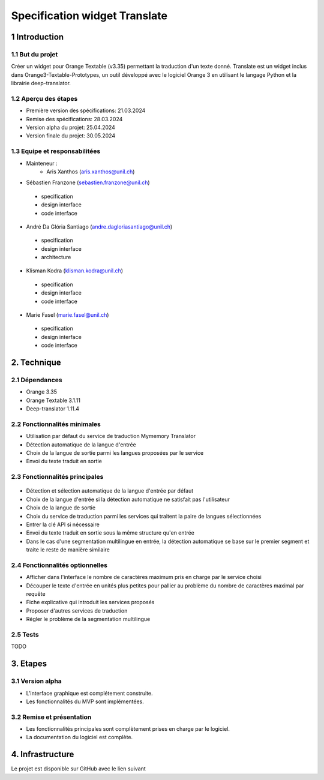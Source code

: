 ######################################
Specification widget Translate
######################################

1 Introduction
**************

1.1 But du projet
=================
Créer un widget pour Orange Textable (v3.35) permettant la traduction d'un texte donné. Translate est un widget inclus dans Orange3-Textable-Prototypes, un outil développé avec
le logiciel Orange 3 en utilisant le langage Python et la librairie deep-translator.

1.2 Aperçu des étapes
=====================
* Première version des spécifications: 21.03.2024
* Remise des spécifications: 28.03.2024
* Version alpha du projet: 25.04.2024
* Version finale du projet: 30.05.2024

1.3 Equipe et responsabilitées
==============================
* Mainteneur :
    - Aris Xanthos (aris.xanthos@unil.ch)

* Sébastien Franzone (sebastien.franzone@unil.ch)
 - specification
 - design interface
 - code interface
 
* André Da Glória Santiago (andre.dagloriasantiago@unil.ch)
 - specification
 - design interface
 - architecture

* Klisman Kodra (klisman.kodra@unil.ch)
 - specification
 - design interface
 - code interface

* Marie Fasel (marie.fasel@unil.ch)
 - specification
 - design interface
 - code interface

2. Technique
************

2.1 Dépendances
===============
* Orange 3.35

* Orange Textable 3.1.11

* Deep-translator 1.11.4

2.2 Fonctionnalités minimales
=============================
.. image:: images/translate_minimal.png

* Utilisation par défaut du service de traduction Mymemory Translator
* Détection automatique de la langue d'entrée
* Choix de la langue de sortie parmi les langues proposées par le service
* Envoi du texte traduit en sortie

2.3 Fonctionnalités principales
===============================

 .. image:: images/translate_principal.png

* Détection et sélection automatique de la langue d'entrée par défaut 
* Choix de la langue d'entrée si la détection automatique ne satisfait pas l'utilisateur
* Choix de la langue de sortie
* Choix du service de traduction parmi les services qui traitent la paire de langues sélectionnées
* Entrer la clé API si nécessaire
* Envoi du texte traduit en sortie sous la même structure qu'en entrée
* Dans le cas d'une segmentation multilingue en entrée, la détection automatique se base sur le premier segment et traite le reste de manière similaire


2.4 Fonctionnalités optionnelles
================================
* Afficher dans l'interface le nombre de caractères maximum pris en charge par le service choisi
* Découper le texte d'entrée en unités plus petites pour pallier au problème du nombre de caractères maximal par requête
* Fiche explicative qui introduit les services proposés
* Proposer d'autres services de traduction
* Régler le problème de la segmentation multilingue

2.5 Tests
=========
TODO

3. Etapes
*********

3.1 Version alpha
=================
* L'interface graphique est complétement construite.

* Les fonctionnalités du MVP sont implémentées.

3.2 Remise et présentation
==========================
* Les fonctionnalités principales sont complètement prises en charge par le logiciel.

* La documentation du logiciel est complète.

4. Infrastructure
*****************
Le projet est disponible sur GitHub avec le lien suivant
